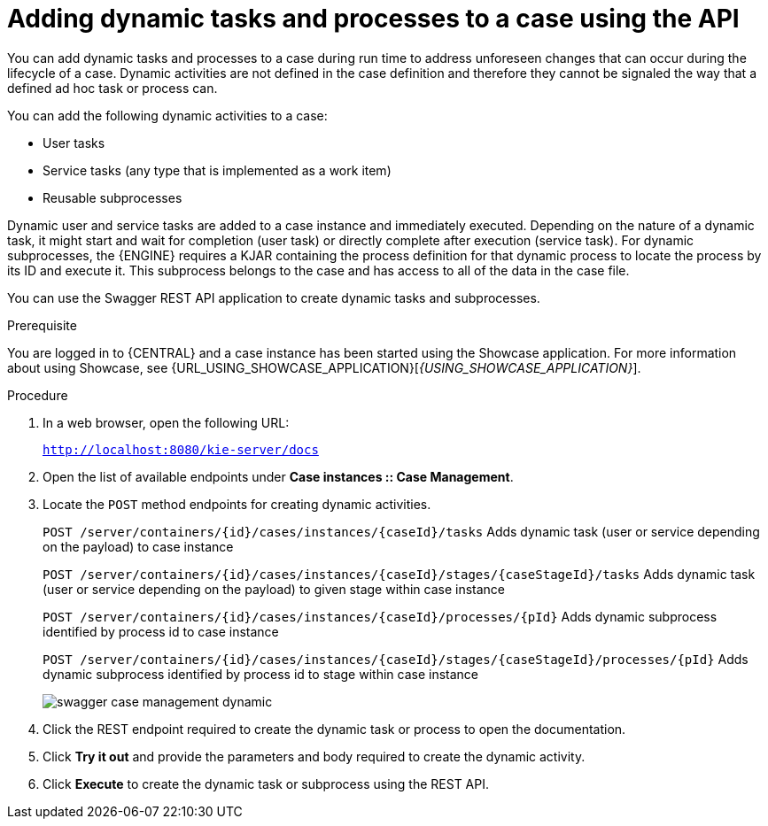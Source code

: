 [id='case-management-adding-dynamic-tasks-using-API-proc']
= Adding dynamic tasks and processes to a case using the API


You can add dynamic tasks and processes to a case during run time to address unforeseen changes that can occur during the lifecycle of a case. Dynamic activities are not defined in the case definition and therefore they cannot be signaled the way that a defined ad hoc task or process can.

You can add the following dynamic activities to a case:

* User tasks
* Service tasks (any type that is implemented as a work item)
* Reusable subprocesses

Dynamic user and service tasks are added to a case instance and immediately executed. Depending on the nature of a dynamic task, it might start and wait for completion (user task) or directly complete after execution (service task). For dynamic subprocesses, the {ENGINE} requires a KJAR containing the process definition for that dynamic process to locate the process by its ID and execute it. This subprocess belongs to the case and has access to all of the data in the case file.

You can use the Swagger REST API application to create dynamic tasks and subprocesses.

.Prerequisite
You are logged in to {CENTRAL} and a case instance has been started using the Showcase application. For more information about using Showcase, see {URL_USING_SHOWCASE_APPLICATION}[_{USING_SHOWCASE_APPLICATION}_].

.Procedure
. In a web browser, open the following URL:
+
`http://localhost:8080/kie-server/docs`
. Open the list of available endpoints under *Case instances :: Case Management*.
. Locate the `POST` method endpoints for creating dynamic activities.
+
`POST /server/containers/{id}/cases/instances/{caseId}/tasks` Adds dynamic task (user or service depending on the payload) to case instance
+
`POST /server/containers/{id}/cases/instances/{caseId}/stages/{caseStageId}/tasks` Adds dynamic task (user or service depending on the payload) to given stage within case instance
+
`POST /server/containers/{id}/cases/instances/{caseId}/processes/{pId}`
Adds dynamic subprocess identified by process id to case instance
+
`POST /server/containers/{id}/cases/instances/{caseId}/stages/{caseStageId}/processes/{pId}` Adds dynamic subprocess identified by process id to stage within case instance
+
image::cases/swagger-case-management-dynamic.png[]
. Click the REST endpoint required to create the dynamic task or process to open the documentation.
. Click *Try it out* and provide the parameters and body required to create the dynamic activity.
. Click *Execute* to create the dynamic task or subprocess using the REST API.
